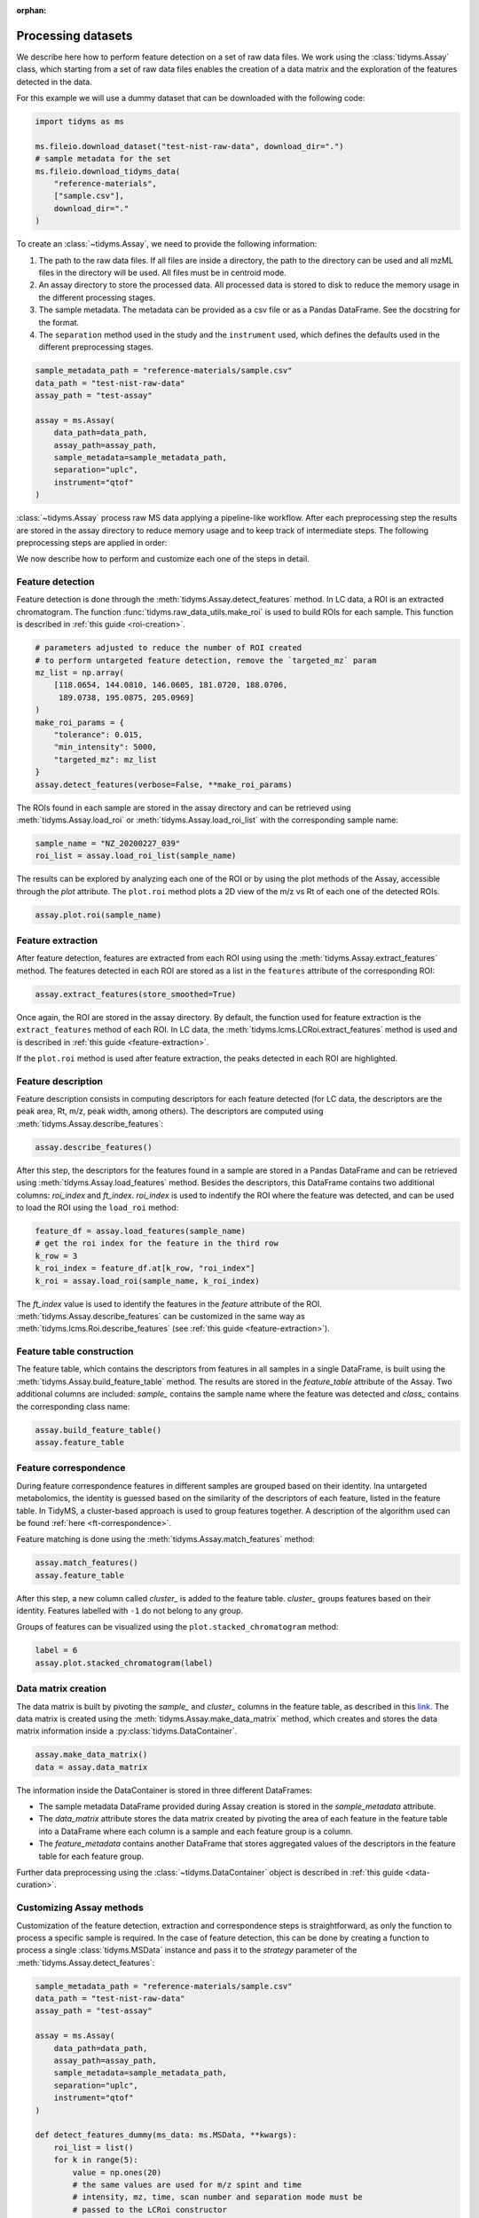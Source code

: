 .. _processing-datasets:

.. py:currentmodule:: tidyms

:orphan:

Processing datasets
===================

We describe here how to perform feature detection on a set of raw data files.
We work using the :class:`tidyms.Assay` class, which starting from a set of raw
data files enables the creation of a data matrix and the exploration of the
features detected in the data.

For this example we will use a dummy dataset that can be downloaded with the
following code:

.. code-block:: python

    import tidyms as ms

    ms.fileio.download_dataset("test-nist-raw-data", download_dir=".")
    # sample metadata for the set
    ms.fileio.download_tidyms_data(
        "reference-materials",
        ["sample.csv"],
        download_dir="."
    )


To create an :class:`~tidyms.Assay`, we need to provide the following
information:

1.  The path to the raw data files. If all files are inside a directory, the
    path to the directory can be used and all mzML files in the directory will
    be used. All files must be in centroid mode.
2.  An assay directory to store the processed data. All processed data is stored
    to disk to reduce the memory usage in the different processing stages.
3.  The sample metadata. The metadata can be provided as a csv file or as a
    Pandas DataFrame. See the docstring for the format.
4.  The ``separation`` method used in the study and the ``instrument`` used,
    which defines the defaults used in the different preprocessing stages.


.. code-block:: python

    sample_metadata_path = "reference-materials/sample.csv"
    data_path = "test-nist-raw-data"
    assay_path = "test-assay"

    assay = ms.Assay(
        data_path=data_path,
        assay_path=assay_path,
        sample_metadata=sample_metadata_path,
        separation="uplc",
        instrument="qtof"
    )

:class:`~tidyms.Assay` process raw MS data applying a pipeline-like workflow.
After each preprocessing step the results are stored in the assay directory to
reduce memory usage and to keep track of intermediate steps. The following
preprocessing steps are applied in order:

.. csv-table:: Preprocessing steps
   :file: preprocessing-steps.csv
   :widths: 30, 30, 70
   :header-rows: 1

We now describe how to perform and customize each one of the steps in detail.

Feature detection
-----------------

Feature detection is done through the :meth:`tidyms.Assay.detect_features`
method. In LC data, a ROI is an extracted chromatogram. The function
:func:`tidyms.raw_data_utils.make_roi` is used to build ROIs for each sample.
This function is described in :ref:`this guide <roi-creation>`.

.. code-block:: python

    # parameters adjusted to reduce the number of ROI created
    # to perform untargeted feature detection, remove the `targeted_mz` param
    mz_list = np.array(
        [118.0654, 144.0810, 146.0605, 181.0720, 188.0706,
         189.0738, 195.0875, 205.0969]
    )
    make_roi_params = {
        "tolerance": 0.015,
        "min_intensity": 5000,
        "targeted_mz": mz_list
    }
    assay.detect_features(verbose=False, **make_roi_params)

The ROIs found in each sample are stored in the assay directory and can be
retrieved using :meth:`tidyms.Assay.load_roi` or
:meth:`tidyms.Assay.load_roi_list` with the corresponding sample name:

.. code-block:: python

    sample_name = "NZ_20200227_039"
    roi_list = assay.load_roi_list(sample_name)

The results can be explored by analyzing each one of the ROI or by using the
plot methods of the Assay, accessible through the `plot` attribute. The
``plot.roi`` method plots a 2D view of the m/z vs Rt of each one of the detected
ROIs.

.. code-block:: python

    assay.plot.roi(sample_name)


.. raw:: html

    <iframe src="_static/roi-no-peaks.html" height="650px" width="700px" style="border:none;"></iframe>

Feature extraction
------------------

After feature detection, features are extracted from each ROI using using the
:meth:`tidyms.Assay.extract_features` method. The features detected in each ROI
are stored as a list in the ``features`` attribute of the corresponding ROI:

.. code-block:: python

    assay.extract_features(store_smoothed=True)

Once again, the ROI are stored in the assay directory. By default, the function
used for feature extraction is the ``extract_features`` method of each ROI. In
LC data, the :meth:`tidyms.lcms.LCRoi.extract_features` method is used and is
described in :ref:`this guide <feature-extraction>`.

If the ``plot.roi`` method is used after feature extraction, the peaks detected
in each ROI are highlighted.

.. raw:: html

    <iframe src="_static/roi-peaks.html" height="650px" width="700px" style="border:none;"></iframe>

Feature description
-------------------

Feature description consists in computing descriptors for each feature detected
(for LC data, the descriptors are the peak area, Rt, m/z, peak width,
among others). The descriptors are computed using
:meth:`tidyms.Assay.describe_features`:

.. code-block:: python

    assay.describe_features()

After this step, the descriptors for the features found in a sample are stored
in a Pandas DataFrame and can be retrieved using
:meth:`tidyms.Assay.load_features` method. Besides the descriptors, this
DataFrame contains two additional columns: `roi_index` and `ft_index`.
`roi_index` is used to indentify the ROI where the feature was detected, and can
be used to load the ROI using the ``load_roi`` method:

.. code-block:: python

    feature_df = assay.load_features(sample_name)
    # get the roi index for the feature in the third row
    k_row = 3
    k_roi_index = feature_df.at[k_row, "roi_index"]
    k_roi = assay.load_roi(sample_name, k_roi_index)

The `ft_index` value is used to identify the features in the `feature` attribute
of the ROI. :meth:`tidyms.Assay.describe_features` can be customized in the
same way as :meth:`tidyms.lcms.Roi.describe_features` (see
:ref:`this guide <feature-extraction>`).

Feature table construction
--------------------------

The feature table, which contains the descriptors from features in all samples
in a single DataFrame, is built using the
:meth:`tidyms.Assay.build_feature_table` method. The results are stored in the
`feature_table` attribute of the Assay. Two additional columns are included:
`sample_` contains the sample name where the feature was detected and `class_`
contains the corresponding class name:

.. code-block:: python

    assay.build_feature_table()
    assay.feature_table

Feature correspondence
----------------------

During feature correspondence features in different samples are grouped based on
their identity. Ina untargeted metabolomics, the identity is guessed based on the
similarity of the descriptors of each feature, listed in the feature table.
In TidyMS, a cluster-based approach is used to group features together. A
description of the algorithm used can be found :ref:`here <ft-correspondence>`.

Feature matching is done using the :meth:`tidyms.Assay.match_features` method:

.. code-block:: python

    assay.match_features()
    assay.feature_table

After this step, a new column called `cluster_` is added to the feature table.
`cluster_` groups features based on their identity. Features labelled with
``-1`` do not belong to any group.

Groups of features can be visualized using the ``plot.stacked_chromatogram``
method:

.. code-block:: python

    label = 6
    assay.plot.stacked_chromatogram(label)


.. raw:: html

    <iframe src="_static/stacked-chromatograms.html" height="450px" width="700px" style="border:none;"></iframe>

Data matrix creation
--------------------

The data matrix is built by pivoting the `sample_` and `cluster_` columns in
the feature table, as described in this
`link <https://pandas.pydata.org/docs/user_guide/reshaping.html#reshaping>`_.
The data matrix is created using the :meth:`tidyms.Assay.make_data_matrix`
method, which creates and stores the data matrix information inside a
:py:class:`tidyms.DataContainer`.

.. code-block:: python

    assay.make_data_matrix()
    data = assay.data_matrix

The information inside the DataContainer is stored in three different
DataFrames:

*   The sample metadata DataFrame provided during Assay creation is stored
    in the `sample_metadata` attribute.
*   The `data_matrix` attribute stores the data matrix created by pivoting the
    area of each feature in the feature table into a DataFrame where each column
    is a sample and each feature group is a column.
*   The `feature_metadata` contains another DataFrame that stores aggregated
    values of the descriptors in the feature table for each feature group.

Further data preprocessing using the :class:`~tidyms.DataContainer` object is
described in :ref:`this guide <data-curation>`.

Customizing Assay methods
-------------------------

Customization of the feature detection, extraction and correspondence steps
is straightforward, as only the function to process a specific sample is
required. In the case of feature detection, this can be done by creating a
function to process a single :class:`tidyms.MSData` instance and pass it to
the `strategy` parameter of the :meth:`tidyms.Assay.detect_features`:

.. code-block:: python

    sample_metadata_path = "reference-materials/sample.csv"
    data_path = "test-nist-raw-data"
    assay_path = "test-assay"

    assay = ms.Assay(
        data_path=data_path,
        assay_path=assay_path,
        sample_metadata=sample_metadata_path,
        separation="uplc",
        instrument="qtof"
    )

    def detect_features_dummy(ms_data: ms.MSData, **kwargs):
        roi_list = list()
        for k in range(5):
            value = np.ones(20)
            # the same values are used for m/z spint and time
            # intensity, mz, time, scan number and separation mode must be
            # passed to the LCRoi constructor
            roi = ms.lcms.LCRoi(
                value, value, value, value, mode=ms_data.separation)
            roi_list.append(roi)
        return roi_list

    assay.detect_features(strategy=detect_features_dummy)

    roi_list = assay.load_roi_list(sample_name)
    # check the ROI values
    np.array_equal(np.ones(20), roi_list[0].mz)

``feature_detection_dummy`` returns a list of :class:`tidyms.lcms.LCRoi` objects
that stores the information of each ROI. A similar approach can be used for
feature extraction, but in this case, the function takes as input a ROI. The
function must modify the `features` attribute with a list of the detected
features:

.. code-block:: python

    def extract_features_dummy(roi: ms.lcms.LCRoi, **kwargs):
        roi.features = [ms.lcms.Peak(0, 5, 12)]

    assay.extract_features(strategy=extract_features_dummy)

Features in LC-MS data are stored in :class:`tidyms.lcms.Feature` objects that
store the start, apex and end of a peak in a ROI.  Finally, the same approach
can be used to create a custom feature correspondence algorithm. See the
documentation in :meth:`tidyms.Assay.match_features` for a description of
the expected input and output for the correspondence function.
